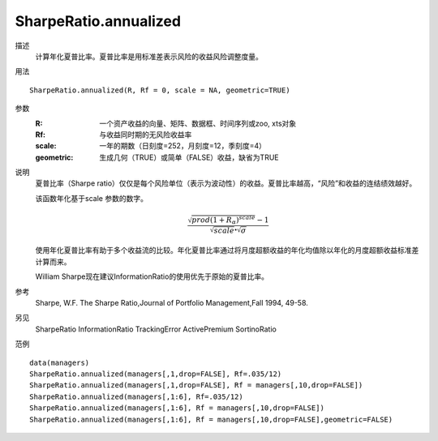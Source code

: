 SharpeRatio.annualized
======================

描述
    计算年化夏普比率。夏普比率是用标准差表示风险的收益风险调整度量。

用法
::

    SharpeRatio.annualized(R, Rf = 0, scale = NA, geometric=TRUE)

参数
    :R: 一个资产收益的向量、矩阵、数据框、时间序列或zoo, xts对象
    :Rf: 与收益同时期的无风险收益率
    :scale: 一年的期数（日刻度=252，月刻度=12，季刻度=4）
    :geometric: 生成几何（TRUE）或简单（FALSE）收益，缺省为TRUE

说明
    夏普比率（Sharpe ratio）仅仅是每个风险单位（表示为波动性）的收益。夏普比率越高，“风险”和收益的连结绩效越好。

    该函数年化基于scale 参数的数字。

    .. math::

        \frac{\sqrt{prod{(1+R_\alpha)}^{scale}}-1}{\sqrt{scale}\centerdot\sqrt{\sigma}}

    使用年化夏普比率有助于多个收益流的比较。年化夏普比率通过将月度超额收益的年化均值除以年化的月度超额收益标准差计算而来。

    William Sharpe现在建议InformationRatio的使用优先于原始的夏普比率。

参考
    Sharpe, W.F. The Sharpe Ratio,Journal of Portfolio Management,Fall 1994, 49-58.

另见
    SharpeRatio InformationRatio TrackingError ActivePremium SortinoRatio

范例
::

    data(managers)
    SharpeRatio.annualized(managers[,1,drop=FALSE], Rf=.035/12)
    SharpeRatio.annualized(managers[,1,drop=FALSE], Rf = managers[,10,drop=FALSE])
    SharpeRatio.annualized(managers[,1:6], Rf=.035/12)
    SharpeRatio.annualized(managers[,1:6], Rf = managers[,10,drop=FALSE])
    SharpeRatio.annualized(managers[,1:6], Rf = managers[,10,drop=FALSE],geometric=FALSE)


